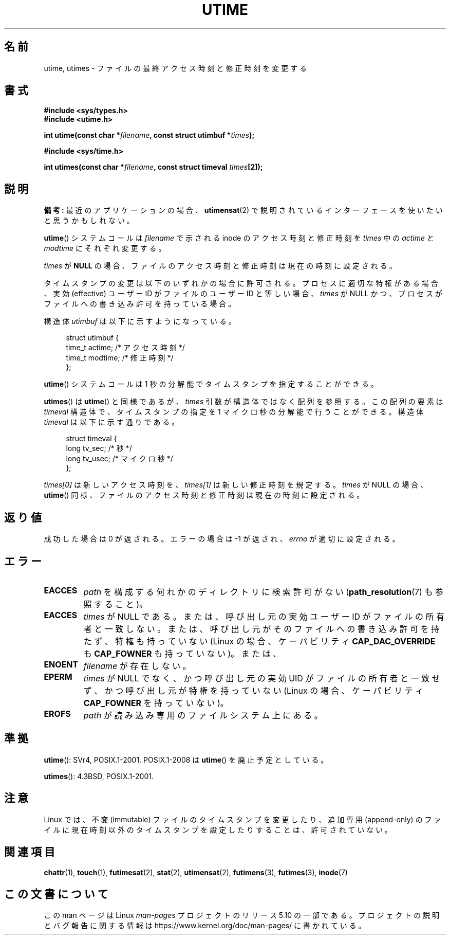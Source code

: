 .\" Copyright (c) 1992 Drew Eckhardt (drew@cs.colorado.edu), March 28, 1992
.\"
.\" %%%LICENSE_START(VERBATIM)
.\" Permission is granted to make and distribute verbatim copies of this
.\" manual provided the copyright notice and this permission notice are
.\" preserved on all copies.
.\"
.\" Permission is granted to copy and distribute modified versions of this
.\" manual under the conditions for verbatim copying, provided that the
.\" entire resulting derived work is distributed under the terms of a
.\" permission notice identical to this one.
.\"
.\" Since the Linux kernel and libraries are constantly changing, this
.\" manual page may be incorrect or out-of-date.  The author(s) assume no
.\" responsibility for errors or omissions, or for damages resulting from
.\" the use of the information contained herein.  The author(s) may not
.\" have taken the same level of care in the production of this manual,
.\" which is licensed free of charge, as they might when working
.\" professionally.
.\"
.\" Formatted or processed versions of this manual, if unaccompanied by
.\" the source, must acknowledge the copyright and authors of this work.
.\" %%%LICENSE_END
.\"
.\" Modified by Michael Haardt <michael@moria.de>
.\" Modified 1993-07-24 by Rik Faith <faith@cs.unc.edu>
.\" Modified 1995-06-10 by Andries Brouwer <aeb@cwi.nl>
.\" Modified 2004-06-23 by Michael Kerrisk <mtk.manpages@gmail.com>
.\" Modified 2004-10-10 by Andries Brouwer <aeb@cwi.nl>
.\"
.\"*******************************************************************
.\"
.\" This file was generated with po4a. Translate the source file.
.\"
.\"*******************************************************************
.\"
.\" Japanese Version Copyright (c) 1997 SUTO, Mitsuaki
.\"         all rights reserved.
.\" Translated Thu Jun 26 21:28:00 JST 1997
.\"         by SUTO, Mitsuaki <suto@av.crl.sony.co.jp>
.\" Updated & Modified Tue Feb 15 03:21:17 JST 2005
.\"         by Yuichi SATO <ysato444@yahoo.co.jp>
.\" Updated 2006-07-21, Akihiro MOTOKI, LDP v2.36
.\" Updated 2007-10-13, Akihiro MOTOKI, LDP v2.65
.\" Updated 2008-08-08, Akihiro MOTOKI, LDP v3.05
.\"
.TH UTIME 2 " 2017\-09\-15" Linux "Linux Programmer's Manual"
.SH 名前
utime, utimes \- ファイルの最終アクセス時刻と修正時刻を変更する
.SH 書式
.nf
 \fB#include <sys/types.h>\fP
\fB#include <utime.h>\fP
.PP
\fBint utime(const char *\fP\fIfilename\fP\fB, const struct utimbuf *\fP\fItimes\fP\fB);\fP
.PP
\fB#include <sys/time.h>\fP
.PP
\fBint utimes(const char *\fP\fIfilename\fP\fB, const struct timeval \fP\fItimes\fP\fB[2]);\fP
.fi
.SH 説明
\fB備考:\fP 最近のアプリケーションの場合、 \fButimensat\fP(2) で説明されているインターフェースを使いたいと思うかもしれない。
.PP
\fButime\fP()  システムコールは \fIfilename\fP で示される inode のアクセス時刻と修正時刻を \fItimes\fP 中の
\fIactime\fP と \fImodtime\fP にそれぞれ変更する。
.PP
\fItimes\fP が \fBNULL\fP の場合、ファイルのアクセス時刻と修正時刻は現在の時刻に設定される。
.PP
タイムスタンプの変更は以下のいずれかの場合に許可される。 プロセスに適切な特権がある場合、 実効 (effective) ユーザー ID
がファイルのユーザー ID と等しい場合、 \fItimes\fP が NULL かつ、プロセスがファイルへの書き込み許可を持っている場合。
.PP
構造体 \fIutimbuf\fP は以下に示すようになっている。
.PP
.in +4n
.EX
struct utimbuf {
    time_t actime;       /* アクセス時刻 */
    time_t modtime;      /* 修正時刻 */
};
.EE
.in
.PP
\fButime\fP()  システムコールは 1 秒の分解能でタイムスタンプを指定することができる。
.PP
\fButimes\fP()  は \fButime\fP()  と同様であるが、 \fItimes\fP 引数が構造体ではなく配列を参照する。 この配列の要素は
\fItimeval\fP 構造体で、タイムスタンプの指定を 1 マイクロ秒の分解能で行うことができる。 構造体 \fItimeval\fP
は以下に示す通りである。
.PP
.in +4n
.EX
struct timeval {
    long tv_sec;        /* 秒 */
    long tv_usec;       /* マイクロ秒 */
};
.EE
.in
.PP
\fItimes[0]\fP は新しいアクセス時刻を、 \fItimes[1]\fP は新しい修正時刻を規定する。 \fItimes\fP が NULL の場合、
\fButime\fP()  同様、ファイルのアクセス時刻と修正時刻は現在の時刻に設定される。
.SH 返り値
成功した場合は 0 が返される。エラーの場合は \-1 が返され、 \fIerrno\fP が適切に設定される。
.SH エラー
.TP 
\fBEACCES\fP
\fIpath\fP を構成する何れかのディレクトリに検索許可がない (\fBpath_resolution\fP(7)  も参照すること)。
.TP 
\fBEACCES\fP
\fItimes\fP が NULL である。 または、呼び出し元の実効ユーザー ID がファイルの所有者と一致しない。
または、呼び出し元がそのファイルへの書き込み許可を持たず、 特権も持っていない (Linux の場合、ケーパビリティ
\fBCAP_DAC_OVERRIDE\fP も \fBCAP_FOWNER\fP も持っていない)。または、
.TP 
\fBENOENT\fP
\fIfilename\fP が存在しない。
.TP 
\fBEPERM\fP
\fItimes\fP が NULL でなく、かつ呼び出し元の実効 UID がファイルの所有者と一致せず、 かつ呼び出し元が特権を持っていない (Linux
の場合、ケーパビリティ \fBCAP_FOWNER\fP を持っていない)。
.TP 
\fBEROFS\fP
\fIpath\fP が読み込み専用のファイルシステム上にある。
.SH 準拠
\fButime\fP(): SVr4, POSIX.1\-2001.  POSIX.1\-2008 は \fButime\fP()  を廃止予定としている。
.PP
\fButimes\fP(): 4.3BSD, POSIX.1\-2001.
.SH 注意
.\"
.\" In libc4 and libc5,
.\" .BR utimes ()
.\" is just a wrapper for
.\" .BR utime ()
.\" and hence does not allow a subsecond resolution.
Linux では、不変 (immutable) ファイルのタイムスタンプを変更したり、 追加専用 (append\-only)
のファイルに現在時刻以外のタイムスタンプを 設定したりすることは、許可されていない。
.SH 関連項目
 \fBchattr\fP(1), \fBtouch\fP(1), \fBfutimesat\fP(2), \fBstat\fP(2), \fButimensat\fP(2),
\fBfutimens\fP(3), \fBfutimes\fP(3), \fBinode\fP(7)
.SH この文書について
この man ページは Linux \fIman\-pages\fP プロジェクトのリリース 5.10 の一部である。プロジェクトの説明とバグ報告に関する情報は
\%https://www.kernel.org/doc/man\-pages/ に書かれている。

